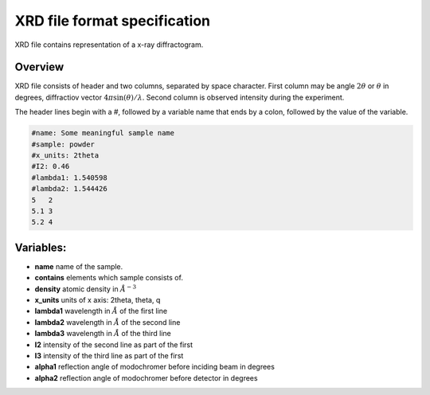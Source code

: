 #############################
XRD file format specification
#############################

XRD file contains representation of a x-ray diffractogram.

========
Overview
========

XRD file
consists of header and two columns, separated by space character. First column
may be angle :math:`2\theta` or :math:`\theta` in degrees, diffractiov vector
:math:`4\pi \sin(\theta)/\lambda`. Second column is observed intensity during
the experiment.

The header lines begin with a #, followed by a variable name that ends by a
colon, followed by the value of the variable.

.. code-block:: text

   #name: Some meaningful sample name
   #sample: powder
   #x_units: 2theta
   #I2: 0.46
   #lambda1: 1.540598
   #lambda2: 1.544426
   5   2
   5.1 3
   5.2 4

==========
Variables:
==========
.. only:: html

   :math:`\require{mediawiki-texvc}`

- **name** name of the sample.
- **contains** elements which sample consists of.
- **density** atomic density in :math:`\AA^{-3}`
- **x_units** units of x axis: 2theta, theta, q
- **lambda1** wavelength in :math:`{\AA}` of the first line
- **lambda2** wavelength in :math:`\AA` of the second line
- **lambda3** wavelength in :math:`\AA` of the third line
- **I2** intensity of the second line as part of the first
- **I3** intensity of the third line as part of the first
- **alpha1** reflection angle of modochromer before inciding beam in degrees
- **alpha2** reflection angle of modochromer before detector in degrees
